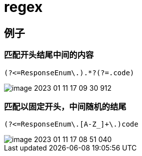 
= regex

== 例子

=== 匹配开头结尾中间的内容

[source,regexp]
----
(?<=ResponseEnum\.).*?(?=.code)
----

image::image-2023-01-11-17-09-30-912.webp[]

=== 匹配以固定开头，中间随机的结尾
[source,regexp]
----
(?<=ResponseEnum\.[A-Z_]+\.)code
----

image::image-2023-01-11-17-08-51-040.webp[]
